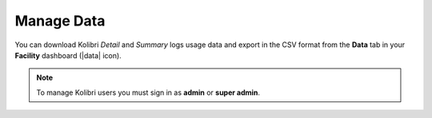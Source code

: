 .. _manage_data_ref:

Manage Data
~~~~~~~~~~~

You can download Kolibri *Detail* and *Summary* logs usage data and export in the CSV format from the **Data** tab in your **Facility** dashboard (|data| icon).

	.. figure:: img/export-usage-data.png
	  :alt: Open Facility page, navigate to Data tab, and use the Download buttons to save the logs on your local drive. 

.. note::
  To manage Kolibri users you must sign in as **admin** or **super admin**.